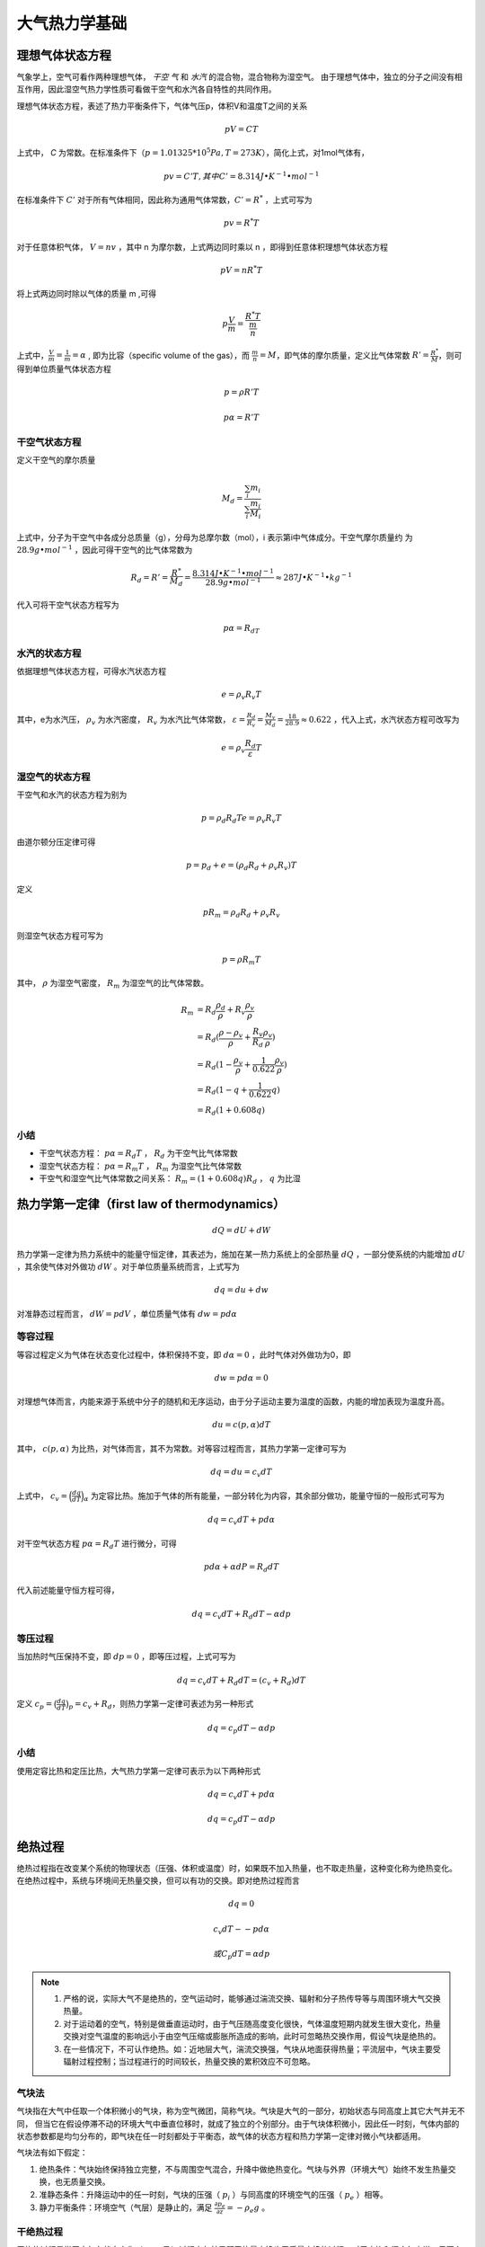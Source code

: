 ===================
大气热力学基础
===================

理想气体状态方程
^^^^^^^^^^^^^^^^^^^^^

气象学上，空气可看作两种理想气体， *干空
气* 和 *水汽* 的混合物，混合物称为湿空气。
由于理想气体中，独立的分子之间没有相互作用，因此湿空气热力学性质可看做干空气和水汽各自特性的共同作用。

理想气体状态方程，表述了热力平衡条件下，气体气压p，体积V和温度T之间的关系

.. math::
	pV = CT

上式中， *C* 为常数。在标准条件下（:math:`p=1.01325*10^{5} Pa, T=273K`），简化上式，对1mol气体有，

.. math::
	pv = C'T, 其中C' = 8.314 J\bullet K^{-1}\bullet mol^{-1}


在标准条件下 :math:`C'` 对于所有气体相同，因此称为通用气体常数，:math:`C'=R^*` ，上式可写为

.. math::
	pv = R^*T

对于任意体积气体， :math:`V = nv` ，其中 n 为摩尔数，上式两边同时乘以 n ，即得到任意体积理想气体状态方程

.. math::
	pV = nR^*T

将上式两边同时除以气体的质量 m ,可得

.. math::
	p\frac{V}{m} = \frac{R^*T}{\frac{m}{n}}

上式中，:math:`\frac{V}{m}=\frac{1}{m}=\alpha` , 即为比容（specific volume of the gas），而 :math:`\frac{m}{n}=M`，即气体的摩尔质量，定义比气体常数 :math:`R'=\frac{R^*}{M}`，则可得到单位质量气体状态方程

 .. math::
 	p = \rho R'T

 	p\alpha = R'T

干空气状态方程
------------------------

定义干空气的摩尔质量

.. math::
	M_d = \frac{\sum_{i} m_i}{\sum_{i} \frac{m_i}{M_i}}

上式中，分子为干空气中各成分总质量（g），分母为总摩尔数（mol），i 表示第i中气体成分。干空气摩尔质量约
为 :math:`28.9 g \bullet mol^{-1}` ，因此可得干空气的比气体常数为

.. math::
	R_d = R'=\frac{R^*}{M_d}=\frac{8.314 J\bullet K^{-1}\bullet mol^{-1}}{28.9 g\bullet mol^{-1}}\approx 287 J\bullet K^{-1}\bullet kg^{-1}

代入可将干空气状态方程写为

.. math::
	p\alpha = R_dT

水汽的状态方程
------------------------------

依据理想气体状态方程，可得水汽状态方程

.. math::
	e = \rho_v R_v T

其中，e为水汽压， :math:`\rho_v` 为水汽密度， :math:`R_v` 为水汽比气体常数， :math:`\varepsilon=\frac{R_d}{R_v}=\frac{M_v}{M_d}=\frac{18}{28.9} \approx 0.622` ，代入上式，水汽状态方程可改写为

.. math::
	e = \rho_v \frac{R_d}{\varepsilon}T

湿空气的状态方程
------------------------------
干空气和水汽的状态方程为别为

.. math::
	p = \rho_d R_d T
	e = \rho_v R_v T

由道尔顿分压定律可得

.. math::
	p = p_d + e = (\rho_d R_d + \rho_v R_v)T

定义

.. math::
	pR_m = \rho_d R_d + \rho_v R_v

则湿空气状态方程可写为

.. math::
	p = \rho R_m T

其中， :math:`\rho` 为湿空气密度， :math:`R_m` 为湿空气的比气体常数。

.. math::
	R_m &= R_d\frac{\rho_d}{\rho} + R_v\frac{\rho_v}{\rho}\\
	    &=R_d(\frac{\rho - \rho_v}{\rho} + \frac{R_v}{R_d}\frac{\rho_v}{\rho})\\
	    &=R_d(1-\frac{\rho_v}{\rho}+\frac{1}{0.622}\frac{\rho_v}{\rho})\\
	    &=R_d(1-q+\frac{1}{0.622}q)\\
	    &=R_d(1+0.608q)

小结
-----------
- 干空气状态方程： :math:`p\alpha = R_d T` ，  :math:`R_d` 为干空气比气体常数
- 湿空气状态方程： :math:`p\alpha = R_m T` ，  :math:`R_m` 为湿空气比气体常数
- 干空气和湿空气比气体常数之间关系： :math:`R_m=(1+0.608q)R_d` ， :math:`q` 为比湿

热力学第一定律（first law of thermodynamics）
^^^^^^^^^^^^^^^^^^^^^^^^^^^^^^^^^^^^^^^^^^^^^^^^^
.. math::
	dQ = dU+dW

热力学第一定律为热力系统中的能量守恒定律，其表述为，施加在某一热力系统上的全部热量 :math:`dQ` ，一部分使系统的内能增加 :math:`dU` ，其余使气体对外做功 :math:`dW` 。对于单位质量系统而言，上式写为

.. math::
	dq = du+dw

对准静态过程而言， :math:`dW=pdV` ，单位质量气体有 :math:`dw=pd\alpha` 

等容过程
----------------
等容过程定义为气体在状态变化过程中，体积保持不变，即 :math:`d\alpha=0` ，此时气体对外做功为0，即

.. math::
	dw=pd\alpha=0

对理想气体而言，内能来源于系统中分子的随机和无序运动，由于分子运动主要为温度的函数，内能的增加表现为温度升高。

.. math::
	du = c(p, \alpha) dT

其中， :math:`c(p, \alpha)` 为比热，对气体而言，其不为常数。对等容过程而言，其热力学第一定律可写为

.. math::
	dq = du = c_v dT

上式中， :math:`c_v=\Big(\frac{dq}{dT}\Big)_\alpha` 为定容比热。施加于气体的所有能量，一部分转化为内容，其余部分做功，能量守恒的一般形式可写为

.. math::
	dq = c_v dT + p d\alpha

对干空气状态方程 :math:`p\alpha = R_d T` 进行微分，可得

.. math::
	pd\alpha + \alpha dP = R_d dT

代入前述能量守恒方程可得，

.. math::
	dq = c_v dT + R_d dT - \alpha dp

等压过程
------------------

当加热时气压保持不变，即 :math:`dp=0` ，即等压过程，上式可写为

.. math::
	dq = c_v dT + R_d dT = (c_v + R_d) dT

定义 :math:`c_p = \big(\frac{dq}{dT} \big)_p = c_v + R_d`，则热力学第一定律可表述为另一种形式

.. math::
	dq = c_p dT - \alpha dp

小结
-------------
使用定容比热和定压比热，大气热力学第一定律可表示为以下两种形式

.. math::
	dq = c_v dT + p d\alpha
	
	dq = c_p dT - \alpha dp

绝热过程
^^^^^^^^^^^^^

绝热过程指在改变某个系统的物理状态（压强、体积或温度）时，如果既不加入热量，也不取走热量，这种变化称为绝热变化。
在绝热过程中，系统与环境间无热量交换，但可以有功的交换。即对绝热过程而言

.. math::
	dq = 0

	c_v dT - -p d\alpha

	或 C_p dT = \alpha dp

.. note::

	1. 严格的说，实际大气不是绝热的，空气运动时，能够通过湍流交换、辐射和分子热传导等与周围环境大气交换热量。
	2. 对于运动着的空气，特别是做垂直运动时，由于气压随高度变化很快，气体温度短期内就发生很大变化，热量交换对空气温度的影响远小于由空气压缩或膨胀所造成的影响，此时可忽略热交换作用，假设气块是绝热的。
	3. 在一些情况下，不可认作绝热。如：近地层大气，湍流交换强，气块从地面获得热量；平流层中，气块主要受辐射过程控制；当过程进行的时间较长，热量交换的累积效应不可忽略。

气块法
---------------
气块指在大气中任取一个体积微小的气块，称为空气微团，简称气块。气块是大气的一部分，初始状态与同高度上其它大气并无不同，
但当它在假设停滞不动的环境大气中垂直位移时，就成了独立的个别部分。由于气块体积微小，因此任一时刻，气体内部的状态参数都是均匀分布的，即气块在任一时刻都处于平衡态，故气体的状态方程和热力学第一定律对微小气块都适用。

气块法有如下假定：

1. 绝热条件：气块始终保持独立完整，不与周围空气混合，升降中做绝热变化。气块与外界（环境大气）始终不发生热量交换，也无质量交换。
2. 准静态条件：升降运动中的任一时刻，气块的压强（ :math:`p_i` ）与同高度的环境空气的压强（ :math:`p_e` ）相等。
3. 静力平衡条件：环境空气（气层）是静止的，满足 :math:`\frac{\partial p_e}{\partial z} = -\rho_e g` 。

干绝热过程
--------------------
干绝热过程是指干空气在状态变化（ :math:`p, v, T` ）过程中与外界既无热量交换也无质量交换的过程。对于未饱和湿空气来说，只要上升过程中未达到饱和，其状态变化也基本服从于干绝热过程。

干绝热方程
++++++++++++++
将干空气状态方程 :math:`p\alpha = R_dT` 代入绝热过程条件 :math:`C_p dT = \alpha dp` 可得

.. math::
	c_p dT = \frac{R_d T}{P} dp

设气块的初始状态压强为 :math:`p_0` ，温度为 :math:`T_0` ，终止状态气压为 :math:`p` ，温度为 :math:`T` ，对上式进行积分

.. math::
	\int_{T_0}^{T} \frac{dT}{T} = \int_{p_0}^{p} \frac{R_d}{c_p} \frac{dP}{P} \Rightarrow
	 In T \arrowvert_{T_0}^{T}=\frac{R_d}{c_p} In p \arrowvert_{p_0}^{p}

    可得，

    In\big( \frac{T}{T_0}\big) = In\big(\frac{p}{p_0} \big)^{\frac{R_d}{c_p}}

    即，

    \big( \frac{T}{T_0}\big) = \big(\frac{p}{p_0} \big)^{\kappa}

其中， :math:`\kappa=\frac{R_d}{c_p}=\frac{c_p-c_v}{c_p}=\frac{1004-717}{1004} \approx 0.286` ，上式即为干绝热方程，也称泊松方程。其可推论以下情形：

- 干绝热过程中，气压改变是温度变化的直接原因
- 干绝热下沉，气压升高，温度增加
- 干绝热上升，气压降低，温度减小

位温
+++++++++++++++
气块做绝热运动时，其温度随气压的改变而改变，这就为辨别气块原来的热状态带来了困难。此外，在不同气压下比较两个空气的热状态，也不能单纯的比较温度，因为还收到气压的影响，即使初始热状态相同的气块，干绝热上升到不同的而高度，温度也是不同的。为了判别气块原有的热状态，及比较两个不同气块的热状态，必须将气块订正到气压相同的情况下进行追踪和比较。基于上述原因，引入位温的概念。

**位温** 定义为，气块按干绝热过程移至标准气压（ :math:`p_00=1000hPa` ）时气块所具有的温度，又称位置温度，常用绝对温度（K）表示。

将气块原来的气压 :math:`p` 和温度 :math:`T` ，以及标准气压 1000hPa 代入泊松方程 ，可得到位温表达式

.. math::
	\left\{
		\begin{array}{lr}  
		T_0 = \theta\\
		p_0 = 1000 hPa\\
		\big( \frac{T}{T_0}\big) = \big(\frac{p}{p_0} \big)^{\kappa}
		\end{array}  
	\right.
	\Rightarrow
	\theta=T(\frac{1000}{p})^{kappa}

.. note::

	**1 位温守恒的性质**

	对位温表达式求对数后可得，

	.. math::
		In \theta = In T + \kappa (In 1000 - In p)

	继续对上式求微分

	.. math::
		\frac{d\theta}{\theta} = \frac{dT}{T} - \frac{R_d}{c_p}\frac{dp}{p}

	改写热力学方程 :math:`dq = c_p dT - \alpha dp` 为

	.. math::
		dq = c_p dT - R_d T \frac{dp}{p}

	上式两边同时除以 :math:`\frac{1}{c_p T}` ，可变换为

	.. math::
		\frac{dq}{c_p T} = \frac{dT}{T} - \frac{R_d}{c_p} \frac{dp}{p}

	结合位温变换式和热力学方程变换式，可得

	.. math::
		\frac{d\theta}{\theta} = \frac{dq}{c_p T}

	上式表明，位温的变化由热量变化造成。当气块得到热量时，位温升高，放出热量时，位温降低，但在绝热条件下，位温保持不变。这表明，位温在干绝热过程中是守恒的。
	通过位温的变化，可以判断气块是否与外界发生了热交换。

	**2 熵**

	依据热力学第二定律，在可逆过程中，熵的变化满足

	.. math::
		ds = \frac{dq}{T}

	根据位温变化表达式 :math:`\frac{d\theta}{\theta} = \frac{dq}{c_p T}` 可建立熵和位温之间的关系

	.. math::
		ds = c_p \frac{d \theta}{\theta}=d(c_p In\theta)

	即，

	.. math::
			s = c_p In \theta + 常数

	上式表明，位温越高，熵越大，在干绝热过程中，位温和熵都是守恒量。因此，干绝热过程也是等熵过程。在天气分析中，常用等位温线（等熵线）和等熵面（等位温面）来描述大气绝热过程中的热力状态。


干绝热递减率
+++++++++++++
干绝热递减率定义为干空气块和未饱和湿空气块做绝热升降运动时，气块温度随高度的变化。具体计算方式为，气块绝热上升或下沉单位距离（通常为100m），温度降低或升高的数值，用符号 :math:`\gamma_d` 表示，记为

.. math::
	\gamma_d = -\frac{dT_i}{dz}

由于绝热（满足气块假定1），且气块且气块满足热力学第一定律，方程 :math:`c_p dT = \frac{R_d T}{P} dp` 可写为

.. math::
	\frac{T_i}{T_i} = \frac{R_d}{c_p} \frac{dp_i}{P_i}

同时，由于其满足准静力平衡条件（气块假设2），即任意时刻都有气块气压等于环境气压 :math:`p_i=p_e` ，所以有 :math:`p_i+dp_i=p_e+dp_e` ，上式可改写为

.. math::
	\frac{T_i}{T_i} = \frac{R_d}{c_p} \frac{dp_e}{P_e}

将静力平衡条件 :math:`\frac{dp_e}{dz} = -\rho_e g` （气块假设3）和状态方程 :math:`p_e=\rho_e R_d T_e` 代入上式可得，

	\frac{dT_i}{T_i} = \frac{R_d}{c_p} \Big(\frac{-\rho_e g dz}{\rho_e R_d T_e}\Big)=-\frac{g}{c_p T_e}dz

即，

.. math::
	\frac{T_i}{dz} =-\frac{gT_i}{c_p T_e}

由于气块温度约等于环境温度 :math:`T_i \approx T_e` ，因此有

.. math::
	\gamma_d = -\frac{dT_i}{dz} \approx \frac{g}{c_p}=\frac{9.81 m s^{-2}}{1004 J kg^{-1} K{-1}}=0.98^{\circ} C /100m

.. note::
	实际工作中取 :math:`\gamma_d=1^{\circ} C /100m` 。干绝热递减率 :math:`\gamma_d` 是气块做干绝热升降运动时，  **气块** 本身温度随高度的变化率，近似可可看做常数。而气块四周环境空气（ **气层** ）的温度随高度的变化率（垂直温度递减率），可以从探空测得，其定义为 :math:`\gamma =\frac{\partial T}{\partial z}` ，是一个局地变化量，其值可以大于 :math:`\gamma_d` 也可以小于等于 :math:`\gamma_d` ，并随高度变化，不为常数。


干绝热线
++++++++++++++
**状态曲线** ： **气块** 在作垂直运动时，其温度随高度的变化曲线称为状态曲线
**干绝热线** ：干绝热过程的状态曲线称为干绝热线
**湿绝热线** ：湿绝热过程的状态曲线称为湿绝热线
**层结曲线** ： **环境空气** 温度随高度的分布曲线称为层结曲线

由于干绝热过程中位温和熵守恒的性质，干绝热线又称为等位温线或等熵线，在温度对数压力图中未黄色斜的实线，每间隔 :math:`10^{\circ} C` 标出位温的值（其后括号内的值为高层250-50hPa坐标用），它表示干空气或未饱和湿空气在绝热升降过程中的状态变化曲线。

由于一条干绝热线也是等位温线，根据位温式 :math:`\theta=T(\frac{P_{00}}{p})^{kappa}` ，对任一等 :math:`\theta` 线而言，其上温度 T 和气压 P 之间的关系为

.. math::
	In \bigg(\frac{P_{00}}{p}\bigg) = -\frac{c_pd}{R_d}(InT-In\theta)

上式为T-InP图上的等 :math:`\theta` 线方程，上式对温度求偏导，可得到等 :math:`\theta` 线的斜率为

.. math::
	\Bigg(\frac{\partial In \Big(\frac{p_00}{p}\Big)}{\partial T}\Bigg) = -\frac{c_pd}{R_dT}

在通常的气温范围内， :math:`\frac{1}{T}` 近似为常值，因此T-InP图上的干绝热线可以近似的看成是直线，向左上方倾斜。等 :math:`\theta` 线与 :math:`p_00=1000hPa` 线的交点温度  :math:`T_00` 线与位温相等，因此 :math:`T_00` 就是等  :math:`\theta` 线 所表的位温值。

湿绝热过程
--------------------

湿度参数
++++++++++++

水汽压
~~~~~~~~~~~~~~~~~~~
**水汽压** ：依据道尔顿分压定律，混合气体所施加的总压强，等于混合气体中的每一种气体，当它单独充满混合气体总体积时产生的压强之和。将空气看成由多种分子组成的混合气体，其中水汽的分压强称为水汽压。

饱和水汽压
~~~~~~~~~~~~~~~
假设有一封闭的绝热容器，内部装有温度为 T 的纯水，假设最初容器中的空气是完全干燥的，因此水将开始蒸发，在蒸发过程中，容器中的水汽分子数目增加，水汽压也增加。当水汽压增加时，由汽相凝结返回液相的水汽分子也增加。这样水体表面的液体分子，有的离开水面成为水汽分子，有的水汽分子撞击水面，并被水面吸附为液态。凝结和蒸发同时发生，如果凝结率低于蒸发率，那么该容器中的空气在温度 T 时是未饱和的。当凝结和蒸发达到同一速率时，将处于平衡状态。此时空气和水汽的温度等于液态水的温度，且没有水分子从一个相区转移到另一个相区去的净变化，此时液面上空的空气便处于饱和状态，这种情况下的水汽分压就称为饱和水汽压。饱和水汽压就是平衡水汽压，即对于平纯水面而言，凝结率等于蒸发率。

.. seealso::
	当我们说到“空气中的水汽是饱和的”，“空气中不能持有更多的水汽”，及“暖空气可以比冷空气持有更多的水汽”时，使人误解为空气像海绵一样吸收水汽。液相和汽相之间水分子的交换与空气的存在与否无关，更严格的说，当在某一给定温度下，水汽和液水处于平衡时，由水汽施加的压强称为“平衡水汽压”，比称为在此温度下的饱和水汽压更合适，但是由于“未饱和空气”和“饱和空气”这些表达已经根深蒂固，所以继续沿用。

饱和水汽压仅与温度有关，即 :math:`e_s=e_s(T)` 。饱和水汽压 :math:`e_s` 随温度 T 的变化关系可用卡劳修斯-克拉贝龙方程（Clausius-Clapeyron equation）来描述

.. math::
	\frac{de_s}{dT} = \frac{\phi_2 - \phi_1}{\alpha_2 - \alpha_1}=\frac{L_v}{T(\alpha_2 - \alpha_1)}

其中， :math:`\phi_1` 和 :math:`phi_2` 为熵， :math:`\alpha_1` 和 :math:`alpha_2` 为比容，下标2表示气态，下标1表示液态， :math:`L_v` 为汽化潜热。在一般的大气条件下， :math:`\alpha_2 >> \alpha1` 。因此上式可简化为

.. math::
	\frac{de_s}{dT} =\frac{L_v}{T\alpha_2}=\frac{L_v e_s}{R_v T^2}

实验测得 :math:`L_v` 是  :math:`T` 的近似线性递减函数，可以写为

.. math::
	L_v = L_v0 - b R_v (T - T_0)

上式中 :math:`T_0 = 273.15K` ， :math:`T_0` 对应的汽化潜热为 :math:`l_0=2500.8*10^3 J kg^{-1}`，实验常数  :math:`b=4.9283, bR_v=2274.4 J kg^{-1} K^{-1}` ，代入上式到前式可得

.. math::
	\frac{de_s}{dT} \approx \frac{e_s}{R_v T^2} [L_v0 - b R_v (T-T_0)]

令 :math:`a=(L_v0 + v R_v T_0)/R_v=6764.9 K` ，对上式从 :math:`T_0=273.15 K` 和 :math:`e_s0=6.11 hPa` 积分可得，

.. math::
	In \frac{e_s}{e_{s0}} = a \Big(\frac{1}{T_0} - \frac{1}{T} \Big) + vIn \frac{T_0}{T}

整理可得，

.. math::
	In e_s + \frac{a}{T} + b In T = 常数


水汽密度
~~~~~~~~~~~~~~
水汽密度  :math:`\rho_v` 指单位体积湿空气中所含水汽的质量，为绝对湿度参量

混合比
~~~~~~~~~~~~~~~~
混合比  :math:`w` 指一定体积湿空气中，水汽质量  :math:`m_v` 与干空气质量  :math:`m_d` 之比，即，

.. math::
	w = \frac{m_v}{m_d}

混合比常用 1kg 湿空气中水汽的克数表示，故常用单位 （g/kg）。如果既无凝结也无蒸发（水汽质量不变），则气块的混合比为常数。

对于温度为 T ，气压为 p 的湿空气而言， :math:`\rho_v=\frac{e}{R_v T}， \rho_d=\frac{p-e}{R_d T}` ，分别是水汽和干空气的分密度，则混合比可表达为

.. math::
	w = \frac{m_v}{m_d}=\frac{m_v / V}{m_d / V}=\frac{\rho_v}{\rho_d}=\frac{e}{p-e} \frac{R_d}{R_v}=\epsilon \frac{e}{p-e}

上式中， :math:`\epsilon \approx 0.622` ，由于水汽压很小，与总压强相比可以忽略，即 :math:`p>>e` ，因此上式可简化为

.. math::
	w \approx \epsilon \frac{e}{p}


饱和混合比
~~~~~~~~~~~~~~
饱和混合比 :math:`w_s` 为相对于平纯水面饱和的一定体积空气中，水汽质量 :math:`m_vs` 与干空气质量 :math:`m_d` 之比，即

.. math::
	w_s = \frac{m_{vs}}{m_d}=\frac{m_{vs} / V}{m_d / V}=\frac{\rho_{vs}}{\rho_d}=\frac{e_s}{p-e_s} \frac{R_d}{R_v}=\epsilon \frac{e_s}{p}

比湿
~~~~~~~~~~~~~~
比湿 :math:`q` 为单位质量湿空气内的水汽质量，常用单位为 g/kg ，或 :math:	`10^{-3} kg/kg` ，为绝对湿度参量，表达式为

.. math::
	q = \frac{m_v}{m}=\frac{m_v/m_d}{(m_v+m_d)/m_d}=\frac{w}{1+w}

上式表明了比湿和混合比之间的关系，由于混合比 :math:`w` 的量级只有百分之几， :math:`w<<1` ，所以比湿在数值上约等于混合比，即  :math:`q \approx w` 。

与混合比类似，比湿也可以表达为水汽压的形式，如下

.. math::
	q = \frac{m_v}{m}=\frac{m_v/V}{(m_v+m_d)/V}=\frac{\rho_v}{\rho_d + \rho_v} = \epsilon \frac{e}{p-(1- \epsilon)e}

上式中由于 :math:`p>>e` ，所以有，

.. math::
	q \approx \epsilon \frac{e}{p}

可见比湿与体积无关。

饱和比湿
~~~~~~~~~~~~
饱和比湿用 :math:`q_s` 来表示，将 :math:`e_s=e_s(T)` 代入比湿表达式可得饱和比湿表达式为，

.. math::
	q_s = \epsilon \frac{e_s}{p - (1 - \epsilon)e_s}=\frac{0.622e_s}{p-0.378e_s}

由于饱和水汽压 :math:`e_s` 只与温度有关，因此饱和比湿 :math:`q_s` 为气压 q 和温度 T 的函数，与空气中的水汽含量无关。

上式可改写为，

.. math::
	p = \frac{(0.622 + 0.378q_s)}{q_s} e_s

其等价形式为，

.. math::
	In p = In e_s + In(0.378 + 0.622/q_s)

	In\frac{p_0}{p} = - In e_s + In (\frac{p_0}{0.378+0.622/q_s})

根据饱和水汽压关系式， :math:`In e_s + \frac{a}{T} + b InT = 常数` ，可将上式改写为，

.. math::
	In\frac{p_0}{p} = \frac{a}{T} + b InT + In(\frac{p_0}{0.378 + 0.622/q_s}) - 常数

上式即为T-InP图上等饱和比湿 :math:`q_s` 线的方程，上式对温度取偏导 :math:`(\frac{\partial}{\partial T})_{q_s}` ，可得等饱和比湿 :math:`q_s` 线的斜率为，

.. math::
	\Bigg(\frac{\partial In \frac{p_0}{p}}{\partial T} \Bigg)_{q_s} = - \frac{a}{T} \Big(\frac{1}{T} - \frac{b}{a} \Big)

在大气常温范围内，以 K 为单位的 :math:`T < a/b` ，即  :math:`1/T > a/b` ， :math:`1/T` 的变化范围很小，可以近似看成常量。因此，在任一条等 :math:`q_s` 线上， :math:`In \frac{p_0}{p}` 是温度 T 近似的递减函数，从而任一等 :math:`q_s` 线是向左上方倾斜的近似直线。

在近似情况下， :math:`q \approx \epsilon \frac{e_s}{p} \approx w_s` ，因此等饱和比湿线也是等饱和混合比线。

.. note::
	饱和水汽压 :math:`e_s` 只和温度有关，饱和混合比 :math:`w_s` 和饱和比湿 :math:`q_s` 都只与气压和温度有关，与空气中的水汽含量无关。

露点
~~~~~~~~~~~
露点 :math:`T_d` 为不改变气压 :math:`p` 和 混合比 :math:`w` （既无凝结也无蒸发）的情况下，湿空气冷却到相对于平纯水面而言达到饱和时的温度， :math:`T_d <= T` 。在露点温度下，湿空气的混合比等于饱和混合比，即 :math:`w=w_s` 。

相对湿度
~~~~~~~~~~
相对湿度 :math:`RH` 为混合比与相应的饱和混合比之比，以百分率表示，

.. math::
	RH = 100 \frac{w}{w_s} \approx 100 \frac{e}{e_s}

基于露点 :math:`T_d` ，相对湿度可表达为，

.. math::
	RH = 100 \frac{w_s (温度为T_d，压强为p) }{w_s (温度为T，压强为p)}

对于 :math:`RH > 50%` 的湿空气来说， :math:`RH` 转换为露点温度差  :math:`T - T_d` 的一个简单规则是，相对湿度每减少 5%，露点温度降低约 1度。

.. note::
	相对湿度和温度露点差反映了空气距离饱和的程度。

抬升凝结高度 (LCL)
++++++++++++++++++
抬升凝结高度指未饱和湿空气绝热抬升至相对于平纯水面饱和时所达到的高度。

未饱和湿空气被外力强迫抬升时，因为上升速度快，可以认为是绝热的。湿空气在绝热抬升过程中，一开始经历的是干绝热过程，水汽没有凝结也没有外界水汽的补充，因此比湿 q 、混合比 w 和位温 :math:`\theta` 保持不变，但饱和比湿却在逐渐变小。当饱和比湿的值降到与气块比湿相等时，气块呈饱和状态。在一般情况下，达到饱和状态时就可开始凝结，把未饱和湿空气绝热上升到刚达到饱和状态时的高度，称为凝结高度，用 :math:`z_c` 表示。由于气块上升主要是由于抬升作用引起，因此又称为抬升凝结高度。在此高度上，气块的温度等于露点温度。


潜热
+++++++++++++
温度不发生变化，物质发生相变时吸收或放出的热量称为“潜热”。物质由低能状态转变为高能状态时吸收潜热，反之放出潜热。例如，液体沸腾时吸收的潜热一部分用来克服分子间的引力，另一部分用来在膨胀过程中反抗大气压强做功。溶解热，汽化热、升华热都是潜热。潜热的量值常常用单位质量的物质或用每摩尔物质在相变时所吸收或放出的热量来表示。

汽化或蒸发潜热定义为单位质量物质由液相转化为汽相而温度不变时所需要的热量。对于水来说， 1 atm 和 :math:`1 ^{\circ} C` ，汽化潜热为 2.25*10 **6 J kg-1 。在相同的压力和温度下，凝结潜热和蒸发潜热相等，表示从汽相变化液相时所释放的热量。注意在不同压力和温度，汽化潜热的值是不同的。

汽化潜热随温度升高而减小，因为在较高温度下液体分子具有较大动能，液相与汽相差别减少。在临界温度下，物质处于临界态，气相和液相差别消失，汽化热为零。

饱和湿空气的绝热过程
+++++++++++++++++++++++
当一未饱和湿空气上升时，其温度变化遵循干绝热递减率，随高度而减低，当达到抬升凝结高度后变化饱和湿空气。进一步上升将凝结出液态水（或凝固出冰晶），并释放潜热。

下面讨论饱和湿空气块在绝热上升过程中可能出现的两种极端情形。

可逆湿绝热过程
~~~~~~~~~~~~~~~~~~~~~~~~
气块绝热上升时产生的凝结物全部留在气块内，随气块一起上升，当气块从上升运动转为下降时，绝热增温引起水滴蒸发，以维持气块的饱和状态。由于气块上升过程中水汽凝结释放的潜热与气块绝热下降过程水滴蒸发吸收的潜热相等。因此，气块绝热上升时的减温率和气块绝热下降时的增温率相等。该过程是可逆的，称为可逆湿绝热过程。在这种情况下只有云而无降水。

假绝热过程
~~~~~~~~~~~~~~~~~~~~~~~~
气块上升时所产生的全部凝结物立即掉出气块，这样当气块从上升转为下沉时，绝热增温使得气块呈不饱和状态。由于气块上升过程是湿绝热过程，下沉时为干绝热过程，因此当气块下降到原来起始高度时，温度比原来的高。该过程是不可逆的。而且，由于凝结物脱离了气块，气块与外界发生了能量交换，不是严格绝热的。因此认为气块经历了一次假绝热过程。这种极端情况全是降水而没有云。焚风是假绝热过程的例子。

.. note::
	实际大气中发生的湿绝热过程，介于可逆湿绝热过程和假绝热过程之间，即部分凝结物脱离气块，部分凝结物留在气块内随气块上升，这相当于既有云也有降水的情况。

湿绝热垂直减温率
++++++++++++++++++
饱和湿空气上升或下降单位距离（常取100m）温度降低或升高的数值，称为湿绝热垂直减温率或湿绝热直减率，以 :math:`\gamma_s` 表示。

取 1kg 饱和湿空气，其中含有 :math:`q_s kg` 含水量， :math:`1-q_s kg` 的干空气。设在起始高度 z 处，压强为 :math:`p_i` ，温度为 :math:`T_i` ，饱和比湿为  :math:`q_s` ，上升到  :math:`z+dz` 高度处，压强变为  :math:`p_i + dp_i` ，温度为 :math:`T_i + dT_i` ，饱和比湿为 :math:`q_s + dq_s` ，凝结出  :math:`dq_s kg` 的水，放出潜热  :math:`L dq_s` 。

在静力平衡条件下，  :math:`p_i = p_e` ， :math:`p_e` 为起始高度气块环境空气 的压强，则有

.. math::
	p_i + dp_i = p_e + dp_e

根据热力学第一定律 :math:`dq = c_p dT - \alpha dp`，及 :math:`dq = -L_v dq_s` ，可得，

.. math::
	c_{pm} dT_i - R_m T_i \frac{dp_e}{p_e} = -Lv dq_s

上式中， :math:`c_{pm} = c_p (1 + 0.84q_s)` 为湿空气的定压比热， :math:`R_m = R_d (1 + 0.608q_s)` 为湿空气的比气体常数，由于 :math:`q_s<<1` ，一般可取 :math:`c_{pm} \approx c_p` ， :math:`R_m \approx R_d` ，因此上式可改写为，

.. math::
	dT_i = \frac{R_d T_i}{c_p} \frac{dp_e}{p_e} - \frac{L_v dq_s}{c_p} 

因为环境空气满足 :math:`\frac{dp_e}{dz} = - \rho_e g` 和 :math:`p_e = \rho_e R_d T_e` ，二者结合即有

.. math::
	\frac{dp_e}{p_e} = - \frac{g}{R_d T_e}dz

将上式代入前式可得，

.. math::
	dT_i = \frac{R_d T_i}{c_p} \Big(- \frac{g}{R_d T_e}dz \Big) - \frac{L_v dq_s}{c_p} = \frac{g T_i}{c_p T_e} dz - \frac{L_v dq_s}{c_p}

可以近似地认为 :math:`\frac{T_i}{T_e} \approx 1` ，可得湿绝热直减率表达式

.. math::
	\gamma_s = -\frac{dT_i}{dz} = \frac{g}{c_p} + \frac{L_v}{c_p} \frac{dq_s}{dz}

从上式也可得到湿绝热直减率和干绝热直减率间的关系为，

.. math::
	\gamma_s = \gamma_d + \frac{L_v}{c_p} \frac{dq_s}{dz}

当饱和湿空气上升时， :math:`dz > 0` ， 发生凝结 :math:`dq_s < 0` ，因此 :math:`\frac{L_v}{c_p} \frac{dq_s}{dz} < 0` ，即表明此情况下湿绝热直减率小于干绝热直减率  :math:`\gamma_s < \gamma_d` 。

湿绝热直减率 :math:`\gamma_s` 不是常数，而是由压强和温度共同决定。其数值范围，在 :math:`\frac{dq_s}{dz}` 很大的近地面暖湿空气团中，饱和气块温度下降较慢，约为 :math:`0.4^{\circ} C /100m` ，在对流层中部代表性数值是 :math:`0.6 ~ 0.7^{\circ} C /100m` 。在干冷的对流层上部，由于湿度小，凝结影响可以忽略，此时湿绝热直减率几乎与干绝热直减率相等 :math:`\gamma_s \approx \gamma_d` ，在T-InP图上表现为，湿绝热线（绿色虚线）向上发散并趋向于与干绝热线平行。

假相当位温
+++++++++++++++++


